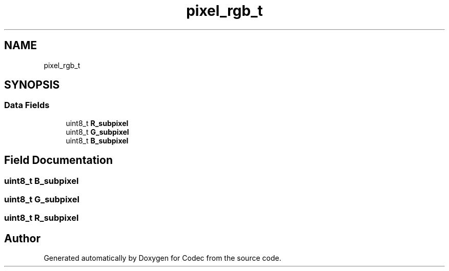 .TH "pixel_rgb_t" 3 "Sat Dec 14 2019" "Codec" \" -*- nroff -*-
.ad l
.nh
.SH NAME
pixel_rgb_t
.SH SYNOPSIS
.br
.PP
.SS "Data Fields"

.in +1c
.ti -1c
.RI "uint8_t \fBR_subpixel\fP"
.br
.ti -1c
.RI "uint8_t \fBG_subpixel\fP"
.br
.ti -1c
.RI "uint8_t \fBB_subpixel\fP"
.br
.in -1c
.SH "Field Documentation"
.PP 
.SS "uint8_t B_subpixel"

.SS "uint8_t G_subpixel"

.SS "uint8_t R_subpixel"


.SH "Author"
.PP 
Generated automatically by Doxygen for Codec from the source code\&.
